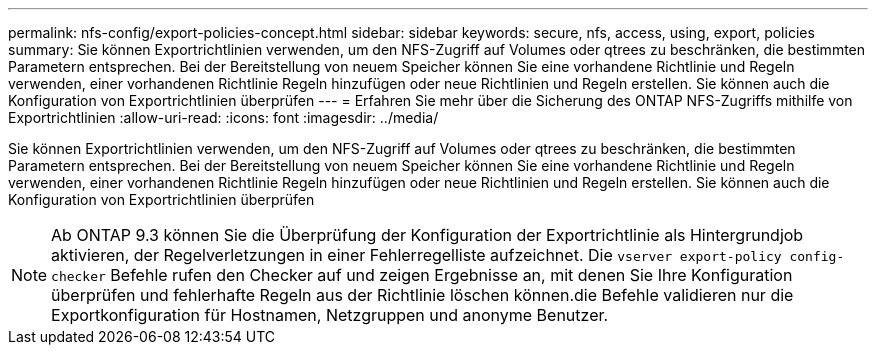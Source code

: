 ---
permalink: nfs-config/export-policies-concept.html 
sidebar: sidebar 
keywords: secure, nfs, access, using, export, policies 
summary: Sie können Exportrichtlinien verwenden, um den NFS-Zugriff auf Volumes oder qtrees zu beschränken, die bestimmten Parametern entsprechen. Bei der Bereitstellung von neuem Speicher können Sie eine vorhandene Richtlinie und Regeln verwenden, einer vorhandenen Richtlinie Regeln hinzufügen oder neue Richtlinien und Regeln erstellen. Sie können auch die Konfiguration von Exportrichtlinien überprüfen 
---
= Erfahren Sie mehr über die Sicherung des ONTAP NFS-Zugriffs mithilfe von Exportrichtlinien
:allow-uri-read: 
:icons: font
:imagesdir: ../media/


[role="lead"]
Sie können Exportrichtlinien verwenden, um den NFS-Zugriff auf Volumes oder qtrees zu beschränken, die bestimmten Parametern entsprechen. Bei der Bereitstellung von neuem Speicher können Sie eine vorhandene Richtlinie und Regeln verwenden, einer vorhandenen Richtlinie Regeln hinzufügen oder neue Richtlinien und Regeln erstellen. Sie können auch die Konfiguration von Exportrichtlinien überprüfen

[NOTE]
====
Ab ONTAP 9.3 können Sie die Überprüfung der Konfiguration der Exportrichtlinie als Hintergrundjob aktivieren, der Regelverletzungen in einer Fehlerregelliste aufzeichnet. Die `vserver export-policy config-checker` Befehle rufen den Checker auf und zeigen Ergebnisse an, mit denen Sie Ihre Konfiguration überprüfen und fehlerhafte Regeln aus der Richtlinie löschen können.die Befehle validieren nur die Exportkonfiguration für Hostnamen, Netzgruppen und anonyme Benutzer.

====